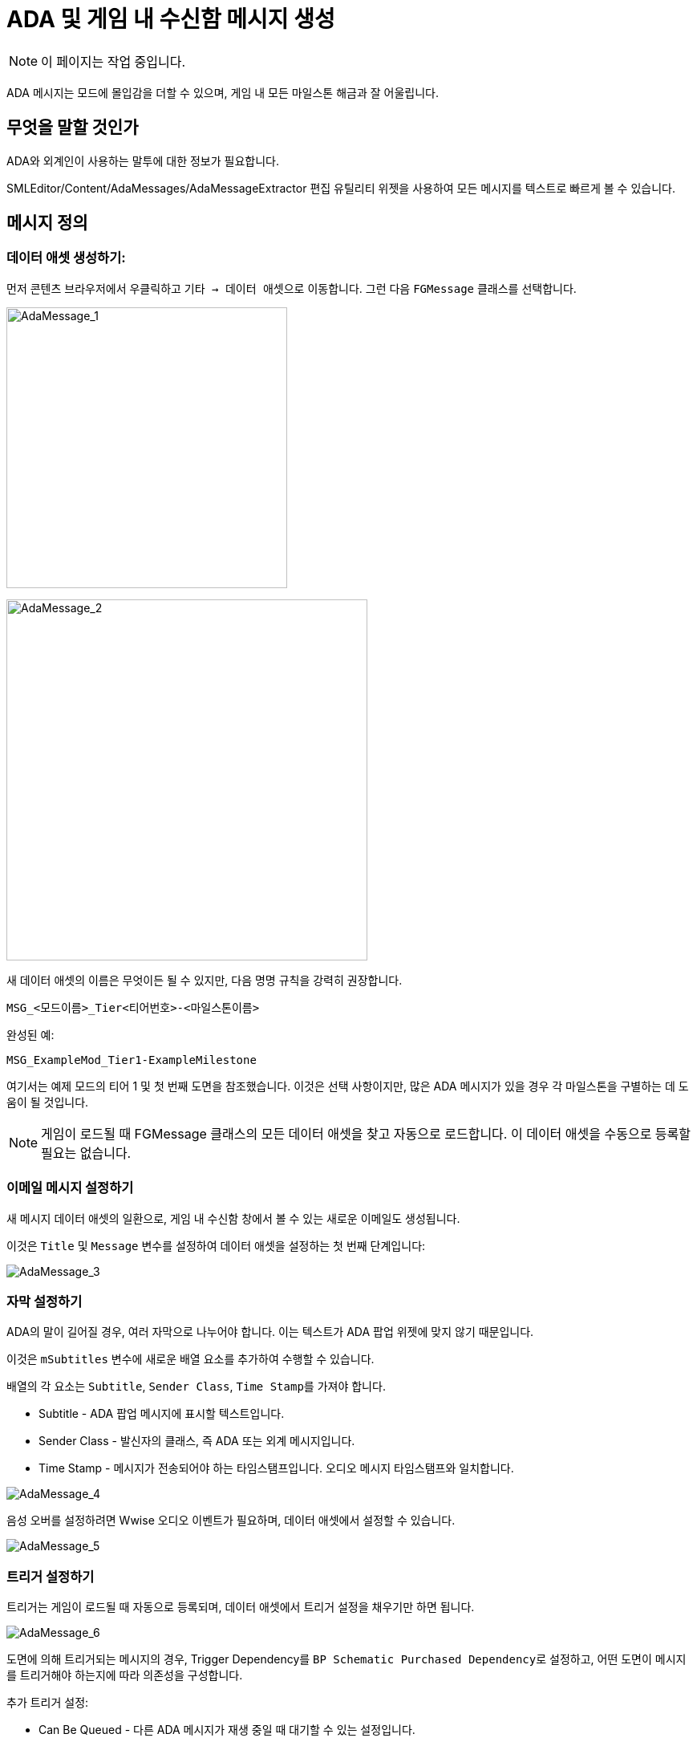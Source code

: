 = ADA 및 게임 내 수신함 메시지 생성

[NOTE]
====
이 페이지는 작업 중입니다.
====

ADA 메시지는 모드에 몰입감을 더할 수 있으며, 게임 내 모든 마일스톤 해금과 잘 어울립니다.

== 무엇을 말할 것인가

ADA와 외계인이 사용하는 말투에 대한 정보가 필요합니다.

SMLEditor/Content/AdaMessages/AdaMessageExtractor 편집 유틸리티 위젯을 사용하여 모든 메시지를 텍스트로 빠르게 볼 수 있습니다.

== 메시지 정의

=== 데이터 애셋 생성하기:

먼저 콘텐츠 브라우저에서 우클릭하고 ``기타 -> 데이터 애셋``으로 이동합니다.
그런 다음 `FGMessage` 클래스를 선택합니다.

image:Satisfactory/AdaMessages/AdaMessage_1.png[AdaMessage_1, 350]

image:Satisfactory/AdaMessages/AdaMessage_2.png[AdaMessage_2, 450]

새 데이터 애셋의 이름은 무엇이든 될 수 있지만, 다음 명명 규칙을 강력히 권장합니다.

```
MSG_<모드이름>_Tier<티어번호>-<마일스톤이름>
```

완성된 예:

```
MSG_ExampleMod_Tier1-ExampleMilestone
```

여기서는 예제 모드의 티어 1 및 첫 번째 도면을 참조했습니다.
이것은 선택 사항이지만, 많은 ADA 메시지가 있을 경우 각 마일스톤을 구별하는 데 도움이 될 것입니다.

[NOTE]
====
게임이 로드될 때 FGMessage 클래스의 모든 데이터 애셋을 찾고 자동으로 로드합니다.
이 데이터 애셋을 수동으로 등록할 필요는 없습니다.
====

=== 이메일 메시지 설정하기

새 메시지 데이터 애셋의 일환으로, 게임 내 `수신함` 창에서 볼 수 있는 새로운 이메일도 생성됩니다.

이것은 `Title` 및 `Message` 변수를 설정하여 데이터 애셋을 설정하는 첫 번째 단계입니다:

image:Satisfactory/AdaMessages/AdaMessage_3.png[AdaMessage_3]

=== 자막 설정하기

ADA의 말이 길어질 경우, 여러 자막으로 나누어야 합니다.
이는 텍스트가 ADA 팝업 위젯에 맞지 않기 때문입니다.

이것은 `mSubtitles` 변수에 새로운 배열 요소를 추가하여 수행할 수 있습니다.

배열의 각 요소는 `Subtitle`, `Sender Class`, ``Time Stamp``를 가져야 합니다.

* Subtitle - ADA 팝업 메시지에 표시할 텍스트입니다.
* Sender Class - 발신자의 클래스, 즉 ADA 또는 외계 메시지입니다.
* Time Stamp - 메시지가 전송되어야 하는 타임스탬프입니다. 오디오 메시지 타임스탬프와 일치합니다.

image:Satisfactory/AdaMessages/AdaMessage_4.png[AdaMessage_4]

음성 오버를 설정하려면 Wwise 오디오 이벤트가 필요하며, 데이터 애셋에서 설정할 수 있습니다.

image:Satisfactory/AdaMessages/AdaMessage_5.png[AdaMessage_5]

=== 트리거 설정하기

트리거는 게임이 로드될 때 자동으로 등록되며, 데이터 애셋에서 트리거 설정을 채우기만 하면 됩니다.

image:Satisfactory/AdaMessages/AdaMessage_6.png[AdaMessage_6]

도면에 의해 트리거되는 메시지의 경우,
Trigger Dependency를 ``BP Schematic Purchased Dependency``로 설정하고,
어떤 도면이 메시지를 트리거해야 하는지에 따라 의존성을 구성합니다.

추가 트리거 설정:

* Can Be Queued - 다른 ADA 메시지가 재생 중일 때 대기할 수 있는 설정입니다.
* Can Be Repeated - ADA 메시지를 반복할 수 있는 설정입니다.
* Can Interrupt - 낮은 우선 순위 메시지가 재생 중일 때 이를 중단할 수 있는 설정입니다.
* Play Interrupt Message - 기본 중단 메시지를 먼저 재생한 후 메시지를 재생하는 설정입니다.
* Blocked By Cooldown - 메시지 쿨다운 중에는 재생되지 않습니다. 일반적으로 이 설정은 체크하지 않습니다.
* Priority - 이 메시지의 우선 순위입니다. 기본값으로 1을 권장합니다.


== 오디오 생성

ADA(및 ????)가 말하는 모든 음성 라인은 구글의 텍스트 음성 변환 API를 사용하여 생성됩니다.
다음 설정을 사용하여 https://cloud.google.com/text-to-speech[데모 웹사이트]에서 시도해 볼 수 있습니다:

* 음성 유형: `WaveNet`
* 음성 이름: `en-US-Wavenet-C`
* 피치: `-1.2`
** 데모의 슬라이더는 정확한 값을 입력하기 어렵게 만듭니다. 슬라이더를 클릭하여 포커스를 맞춘 후, 왼쪽 및 오른쪽 화살표 키를 사용하여 값을 조정하십시오.

TTS가 특정 단어를 발음할 때 자막과 일치하지 않도록 텍스트를 변경해야 할 수도 있습니다.
// cspell:ignore fixit
예를 들어, FICSIT을 올바르게 발음하려면 'fixit'이라는 단어를 사용하십시오.

TTS에 제공한 텍스트를 보관하여 나중에 필요할 경우 다시 녹음하거나 과거에 특정 단어를 어떻게 발음했는지 확인하는 것이 좋습니다.

== 오디오를 에디터로 가져오기

SML 팀은 에디터에서 Wwise가 제대로 작동하도록 패치를 작업 중입니다.
이 시스템이 구현될 때까지는 일반적인 방법으로 게임에서 메시지 오디오를 재생할 수 없으며,
자신만의 우회 방법을 찾아야 합니다.

////

== 아래는 이전 버전입니다. 근데 이건 번역할 필요 없으니까 안 다듬음

[NOTE]
====
숨겨진 문서 페이지를 찾았습니다!

이 페이지는 작업 중입니다.

현재는 제가 (Robb) ADA 메시지를 제 모드에 구현하면서 작성한 대략적인 문서입니다.

상당히 오래된 내용이지만, 결국 업데이트될 것입니다.
====

다음 링크를 참고하십시오:
https://github.com/budak7273/ArmorModules[PowerSuit Modules]
또는
~~Ficsit Networks~~ (FIN은 더 이상 ADA 메시지를 지원하지 않습니다)
예시를 확인하십시오.

메시지는 두 부분으로 나뉩니다. 음성 라인과 수신함에 표시되는 파일입니다.

콘텐츠 폴더를 다운로드하여 모드 프로젝트 내에 별도의 콘텐츠 폴더로 추가하면,
UAssets를 살펴보고 설정이 어떻게 되어 있는지 확인할 수 있습니다.

ADA 메시지의 작성 스타일을 게임의 글쓰기 스타일에 맞추는 것이 좋습니다.
말하는 방식, 음성 라인에서의 패턴
link:{attachmentsdir}/Development/Satisfactory/AdaMessages/All_Vanilla_ADA_Voicelines.txt[참조 파일]
더 많은 예시를 보려면 PowerSuit 모듈을 확인하세요.

사운드 웨이브는 FGAudioMessage의 Dialogue Sounds 배열에 들어가며, 그 외에도 많은 설정이 있습니다.

InitGameWorld 내에서 사용자 정의 BP 코드를 추가해야 하며, SML은 기본적으로 이를 지원하지 않습니다.

InitGameWorld에 새로운 변수를 추가하여 도면-메시지 매핑을 설정해야 합니다.

새 발신자를 만들 필요는 없으며, ADA를 재사용할 수 있습니다.

모든 메시지에 대해 동일한 Audiokinetic 이벤트를 재사용할 수 있습니다.

ADA 음성 라인을 녹음하려면 pacas01의 GitHub 프로젝트를 사용하거나 (Google API 키와 청구 설정이 필요) Audacity 루프백을 사용하여 자신의 컴퓨터 오디오에서 녹음할 수 있습니다. waveset C 피치 -1.2 (슬라이더에서 선택하기 어려우므로, 멀리 드래그한 후 대략적으로 조정하세요). Audacity 루프백을 사용할 경우, 최고의 품질의 사운드 장치를 사용하고 녹음 시 일관된 볼륨을 유지하세요. 예를 들어, 노트북 스피커는 사용하지 마세요. 정말 형편없습니다.
- https://github.com/pacas00/Simple-ADA-Like-Voice-Generator[pacas01의 도구]
- https://cloud.google.com/text-to-speech[데모 웹사이트]

TTS가 특정 단어를 발음할 때 자막과 일치하지 않도록 텍스트를 변경해야 할 수도 있습니다.
예를 들어, FICSIT를 올바르게 발음하려면 'fixit'이라는 단어를 사용하세요.

TTS에 제공한 텍스트를 보관하여 나중에 필요할 경우 다시 녹음하거나 과거에 특정 단어를 어떻게 발음했는지 확인하는 것이 좋습니다.

이것은 사용자에게 표시할 텍스트와 다를 수 있으므로(예: 'fixit' 케이스), 여전히 별도의 복사본을 보관해야 합니다.

고급 형식을 사용하여 TTS에 사용자 정의 강조 및 일시 정지를 삽입할 수 있습니다.
Google의 문서 및 데모 위젯의 예를 참조하세요.

메시지에 줄 바꿈을 사용할 수 없으며, 별도의 AudioMessage AudioEvents를 사용해야 합니다.

여러 메시지의 상자들이 실제로 말하는 것과 일치하지 않는 경우, 말하는 속도를 변경할 수 있습니다.
일반적으로 0.065가 사용되지만, 이러한 유형의 경우 0.07이 잘 작동합니다.

하나의 도면에 대해 여러 메시지 이벤트를 보내고 싶다면, 예를 들어 인박스와 튜토리얼에 하나씩 보내고 싶다면, BP 코드를 수정하거나 도면이 다른 메시지에 매핑된 숨겨진 도면을 부여하고 다른 메시지를 잠금 보상으로 부여해야 합니다.
이렇게 하면
메시지가 대기열에 쌓이고,
다른 (보상으로 부여된) 도면이 먼저 재생됩니다.
여전히 사운드 파일이 연결되어 있어야 합니다(아래 섹션 참조).
숨겨진 도면을 만들려면 불가능한 종속성을 부여하여 숨길 수 있습니다. 예를 들어, `FGSchematic` 도면에 종속성을 부여하면,
이렇게 보상으로 부여된 도면이 터미널에 표시되지 않도록 할 수 있습니다.
PowerSuit 모듈의 `SchematicClass_HiddenSchematic` 및 `Schematic_Hidden_ModuleKeybindsTutorial`을 참조하세요.

대기열에 있는 메시지 중 하나에 Dialogue Sounds 파일이 설정되어 있지 않으면, 해당 '대기열 배치'의 모든 메시지가 재생되지 않으며, 모두 취소됩니다!
이를 해결하려면, 단순히 침묵의 사운드 파일을 부여하세요. PowerSuit 모듈에서 이 예시를 확인할 수 있습니다.

////

